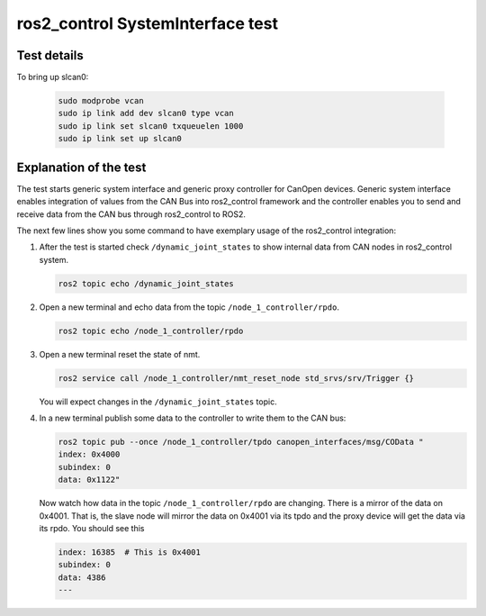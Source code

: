 ros2_control SystemInterface test
=================================

Test details
------------

.. csv-table:: Tests
    :header: "Detail", "Information"
    :delim: ;

    Package; canopen_tests
    Test file; launch/canopen_system.launch.py
    Description; Create an exemplary ros2_control SystemInterface with CAN master and communicates to a slave node.
    Prerequisites; slcan0 must be available

To bring up slcan0:

   .. code-block:: bash

      sudo modprobe vcan
      sudo ip link add dev slcan0 type vcan
      sudo ip link set slcan0 txqueuelen 1000
      sudo ip link set up slcan0


Explanation of the test
------------------------

The test starts generic system interface and generic proxy controller for CanOpen devices.
Generic system interface enables integration of values from the CAN Bus into ros2_control framework and the controller enables you to send and receive data from the CAN bus through ros2_control to ROS2.

The next few lines show you some command to have exemplary usage of the ros2_control integration:

1. After the test is started check ``/dynamic_joint_states`` to show internal data from CAN nodes in ros2_control system.

   .. code-block:: bash

      ros2 topic echo /dynamic_joint_states


2. Open a new terminal and echo data from the topic ``/node_1_controller/rpdo``.

   .. code-block:: bash

      ros2 topic echo /node_1_controller/rpdo


3. Open a new terminal reset the state of nmt.

   .. code-block:: bash

      ros2 service call /node_1_controller/nmt_reset_node std_srvs/srv/Trigger {}

   You will expect changes in the ``/dynamic_joint_states`` topic.


4. In a new terminal publish some data to the controller to write them to the CAN bus:

   .. code-block:: bash

      ros2 topic pub --once /node_1_controller/tpdo canopen_interfaces/msg/COData "
      index: 0x4000
      subindex: 0
      data: 0x1122"

   Now watch how data in the topic ``/node_1_controller/rpdo`` are changing. There is a mirror of the data on 0x4001.
   That is, the slave node will mirror the data on 0x4001 via its tpdo and the proxy device will get the data via its rpdo.
   You should see this

   .. code-block:: bash

      index: 16385  # This is 0x4001
      subindex: 0
      data: 4386
      ---
